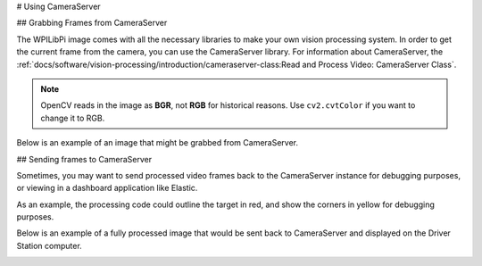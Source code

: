 # Using CameraServer

## Grabbing Frames from CameraServer

The WPILibPi image comes with all the necessary libraries to make your own vision processing system. In order to get the current frame from the camera, you can use the CameraServer library. For information about CameraServer, the :ref:`docs/software/vision-processing/introduction/cameraserver-class:Read and Process Video: CameraServer Class`.

.. tab-set-code::

   ```py
   from cscore import CameraServer
   import cv2
   import numpy as np
   CameraServer.enableLogging()
   camera = CameraServer.startAutomaticCapture()
   camera.setResolution(width, height)
   sink = cs.getVideo()
   while True:
      time, input_img = cvSink.grabFrame(input_img)
      if time == 0: # There is an error
         continue
   ```

.. note:: OpenCV reads in the image as **BGR**, not **RGB** for historical reasons. Use ``cv2.cvtColor`` if you want to change it to RGB.

Below is an example of an image that might be grabbed from CameraServer.

.. image:: images/image-thresholding/target.jpg
   :alt: 2020 game target with the retroreflective tape illuminated green.

## Sending frames to CameraServer

Sometimes, you may want to send processed video frames back to the CameraServer instance for debugging purposes, or viewing in a dashboard application like Elastic.

.. tab-set-code::

   ```py
   #
   # CameraServer initialization code here
   #
   output = cs.putVideo("Name", width, height)
   while True:
      time, input_img = cvSink.grabFrame(input_img)
         if time == 0: # There is an error
            output.notifyError(sink.getError())
            continue
      #
      # Insert processing code here
      #
      output.putFrame(processed_img)
   ```

As an example, the processing code could outline the target in red, and show the corners in yellow for debugging purposes.

Below is an example of a fully processed image that would be sent back to CameraServer and displayed on the Driver Station computer.

.. image:: images/using-cameraserver/red-outline.jpg
   :alt: Image above with the target outlined in red by the algorithm.
